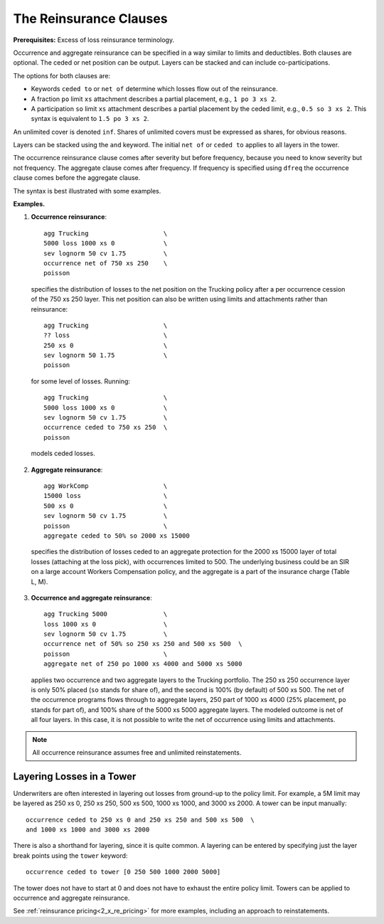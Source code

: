 .. _2_x_reinsurance:
.. _2_agg_class_reinsurance_clause:

.. reviewed 2022-12-24

The Reinsurance Clauses
----------------------------

**Prerequisites:**  Excess of loss reinsurance terminology.

Occurrence and aggregate reinsurance can be specified in a way similar to
limits and deductibles. Both clauses are optional. The ceded or net position
can be output. Layers can be stacked and can include co-participations.

The options for both clauses are:

* Keywords ``ceded to`` or ``net of`` determine which losses flow out of the
  reinsurance.
* A fraction ``po`` limit ``xs`` attachment describes a partial placement, e.g.,
  ``1 po 3 xs 2``.
* A participation ``so`` limit ``xs`` attachment describes a partial placement
  by the ceded limit, e.g., ``0.5 so 3 xs 2``. This syntax is equivalent to
  ``1.5 po 3 xs 2``.

An unlimited cover is denoted ``inf``. Shares of unlimited covers must be expressed as shares, for obvious reasons.

Layers can be stacked using the ``and`` keyword. The initial ``net of`` or ``ceded to`` applies to all layers in the tower.

The occurrence reinsurance clause comes after severity but before frequency, because you need to know severity but not frequency. The aggregate clause comes after frequency. If frequency is specified using ``dfreq`` the occurrence clause comes before the aggregate clause.

The syntax is best illustrated with some examples.

**Examples.**

#. **Occurrence reinsurance**::

    agg Trucking                    \
    5000 loss 1000 xs 0             \
    sev lognorm 50 cv 1.75          \
    occurrence net of 750 xs 250    \
    poisson

  specifies the distribution of losses to the net position on the Trucking policy after a per occurrence cession of the 750 xs 250 layer. This net position can also be written using limits and attachments rather than reinsurance::

    agg Trucking                    \
    ?? loss                         \
    250 xs 0                        \
    sev lognorm 50 1.75             \
    poisson

  for some level of losses. Running::

    agg Trucking                    \
    5000 loss 1000 xs 0             \
    sev lognorm 50 cv 1.75          \
    occurrence ceded to 750 xs 250  \
    poisson

  models ceded losses.
2. **Aggregate reinsurance**::

    agg WorkComp                    \
    15000 loss                      \
    500 xs 0                        \
    sev lognorm 50 cv 1.75          \
    poisson                         \
    aggregate ceded to 50% so 2000 xs 15000

  specifies the distribution of losses ceded to an aggregate protection for the 2000 xs 15000 layer of total losses (attaching at the loss pick), with occurrences limited to 500. The underlying business could be an SIR on a large account Workers Compensation policy, and the aggregate is a part of the insurance charge (Table L, M).
3. **Occurrence and aggregate reinsurance**::

    agg Trucking 5000               \
    loss 1000 xs 0                  \
    sev lognorm 50 cv 1.75          \
    occurrence net of 50% so 250 xs 250 and 500 xs 500  \
    poisson                         \
    aggregate net of 250 po 1000 xs 4000 and 5000 xs 5000

  applies two occurrence and two aggregate layers to the Trucking portfolio. The 250 xs 250 occurrence layer  is only 50% placed (``so`` stands for share of), and the second is 100% (by default) of 500 xs 500. The net of the occurrence programs flows through to aggregate layers, 250 part of 1000 xs 4000 (25% placement, ``po`` stands for part of), and 100% share of the 5000 xs 5000 aggregate layers. The modeled outcome is net of all four layers. In this case, it is not possible to write the net of occurrence using limits and attachments.

.. note::
    All occurrence reinsurance assumes free and unlimited reinstatements.

Layering Losses in a Tower
~~~~~~~~~~~~~~~~~~~~~~~~~~~~

Underwriters are often interested in layering out losses from ground-up to the
policy limit. For example, a 5M limit may be layered as 250 xs 0, 250 xs 250,
500 xs 500, 1000 xs 1000, and 3000 xs 2000. A tower can be input manually::

    occurrence ceded to 250 xs 0 and 250 xs 250 and 500 xs 500  \
    and 1000 xs 1000 and 3000 xs 2000

There is also a shorthand for layering, since it is quite common. A layering
can be entered by specifying just the layer break points using the ``tower``
keyword::

    occurrence ceded to tower [0 250 500 1000 2000 5000]

The tower does not have to start at 0 and does not have to exhaust the entire
policy limit. Towers can be applied to occurrence and aggregate reinsurance.

See :ref:`reinsurance pricing<2_x_re_pricing>` for more examples, including an
approach to reinstatements.

